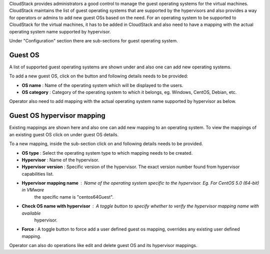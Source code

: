 .. Licensed to the Apache Software Foundation (ASF) under one
   or more contributor license agreements.  See the NOTICE file
   distributed with this work for additional information#
   regarding copyright ownership.  The ASF licenses this file
   to you under the Apache License, Version 2.0 (the
   "License"); you may not use this file except in compliance
   with the License.  You may obtain a copy of the License at
   http://www.apache.org/licenses/LICENSE-2.0
   Unless required by applicable law or agreed to in writing,
   software distributed under the License is distributed on an
   "AS IS" BASIS, WITHOUT WARRANTIES OR CONDITIONS OF ANY
   KIND, either express or implied.  See the License for the
   specific language governing permissions and limitations
   under the License.

.. |guest-os-button.png| image:: /_static/images/guest-os-button.png
   :alt: Guest OS section

.. |add-guest-os-button.png| image:: /_static/images/add-guest-os-button.png
   :alt: Add guest OS button

.. |view-guest-os-mappings-button.png| image:: /_static/images/view-guest-os-mappings-button.png
   :alt: View guest OS mappings button

.. |guest-os-mapping-button.png| image:: /_static/images/guest-os-mapping-button.png
   :alt: Guest OS mapping button

.. |add-guest-os-mapping-button.png| image:: /_static/images/add-guest-os-mapping-button.png
   :alt: Add guest OS mapping button

CloudStack provides administrators a good control to manage the guest operating systems for the
virtual machines. CloudStack maintains the list of guest operating systems that are supported
by the hypervisors and also provides a way for operators or admins to add new guest OSs based on the need.
For an operating system to be supported to CloudStack for the virtual machines, it has to be added in CloudStack
and also need to have a mapping with the actual operating system name supported by hypervisor.

Under "Configuration" section there are sub-sections for guest operating system.

Guest OS
---------

A list of supported guest operating systems are shown under |guest-os-button.png| and also one can add new operating systems.

To add a new guest OS, click on the button |add-guest-os-button.png| and following details needs to be provided:

- **OS name** : Name of the operating system which will be displayed to the users.

- **OS category** : Category of the operating system to which it belongs, eg. Windows, CentOS, Debian, etc.

.. image:: /_static/images/add-guest-os-form.png
   :width: 400px
   :align: center
   :alt: Guest OS dialog box

Operator also need to add mapping with the actual operating system name supported by hypervisor as below.

Guest OS hypervisor mapping
----------------------------
Existing mappings are shown here and also one can add new mapping to an operating system.
To view the mappings of an existing guest OS click on |view-guest-os-mappings-button.png| under guest OS details.

.. image:: /_static/images/guest-os-details-form.png
   :width: 400px
   :align: center
   :alt: Guest OS details form

To a new mapping, inside the sub-section |guest-os-mapping-button.png| click on |add-guest-os-mapping-button.png|
and following details needs to be provided.

- **OS type** : Select the operating system type to which mapping needs to be created.

- **Hypervisor** : Name of the hypervisor.

- **Hypervisor version** : Specific version of the hypervisor. The exact version number found from hypervisor capabilities list.

- **Hypervisor mapping name** : Name of the operating system specific to the hypervisor. Eg. For CentOS 5.0 (64-bit) in VMware
                                the specific name is "centos64Guest".

- **Check OS name with hypervisor** : A toggle button to specify whether to verify the hypervisor mapping name with available
                                      hypervisor.

- **Force** : A toggle button to force add a user defined guest os mapping, overrides any existing user defined mapping.

.. image:: /_static/images/guest-os-mapping-form.png
   :width: 400px
   :align: center
   :alt: Guest OS mapping form

Operator can also do operations like edit and delete guest OS and its hypervisor mappings.